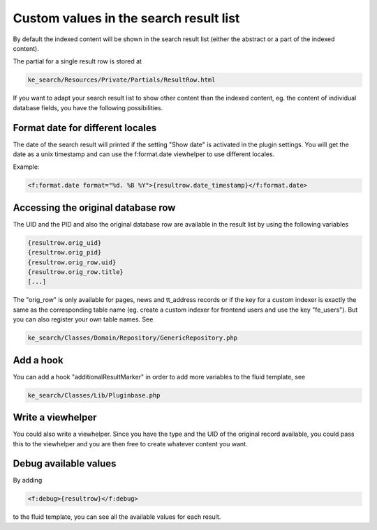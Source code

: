 ﻿.. ==================================================
.. FOR YOUR INFORMATION
.. --------------------------------------------------
.. -*- coding: utf-8 -*- with BOM.

.. _custom-values-resultrow:

Custom values in the search result list
=======================================

By default the indexed content will be shown in the search result list (either the abstract or a part of the indexed
content).

The partial for a single result row is stored at

.. code-block:: none

    ke_search/Resources/Private/Partials/ResultRow.html

If you want to adapt your search result list to show other content than the indexed content, eg. the content of
individual database fields, you have the following possibilities.

Format date for different locales
.................................

The date of the search result will printed if the setting "Show date" is activated in the plugin settings. You will get
the date as a unix timestamp and can use the f:format.date viewhelper to use different locales.

Example:

.. code-block:: none

    <f:format.date format="%d. %B %Y">{resultrow.date_timestamp}</f:format.date>


Accessing the original database row
...................................

The UID and the PID and also the original database row are available in the result list by using the following variables

.. code-block:: none

    {resultrow.orig_uid}
    {resultrow.orig_pid}
    {resultrow.orig_row.uid}
    {resultrow.orig_row.title}
    [...]

The "orig_row" is only available for pages, news and tt_address records or if the key for a custom indexer is exactly the
same as the corresponding table name (eg. create a custom indexer for frontend users and use the key "fe_users").
But you can also register your own table names. See

.. code-block:: none

    ke_search/Classes/Domain/Repository/GenericRepository.php

Add a hook
..........

You can add a hook "additionalResultMarker" in order to add more variables to the fluid template, see

.. code-block:: none

    ke_search/Classes/Lib/Pluginbase.php

Write a viewhelper
..................

You could also write a viewhelper. Since you have the type and the UID of the original record available, you could
pass this to the viewhelper and you are then free to create whatever content you want.

Debug available values
......................

By adding

.. code-block:: none

    <f:debug>{resultrow}</f:debug>

to the fluid template, you can see all the available values for each result.

